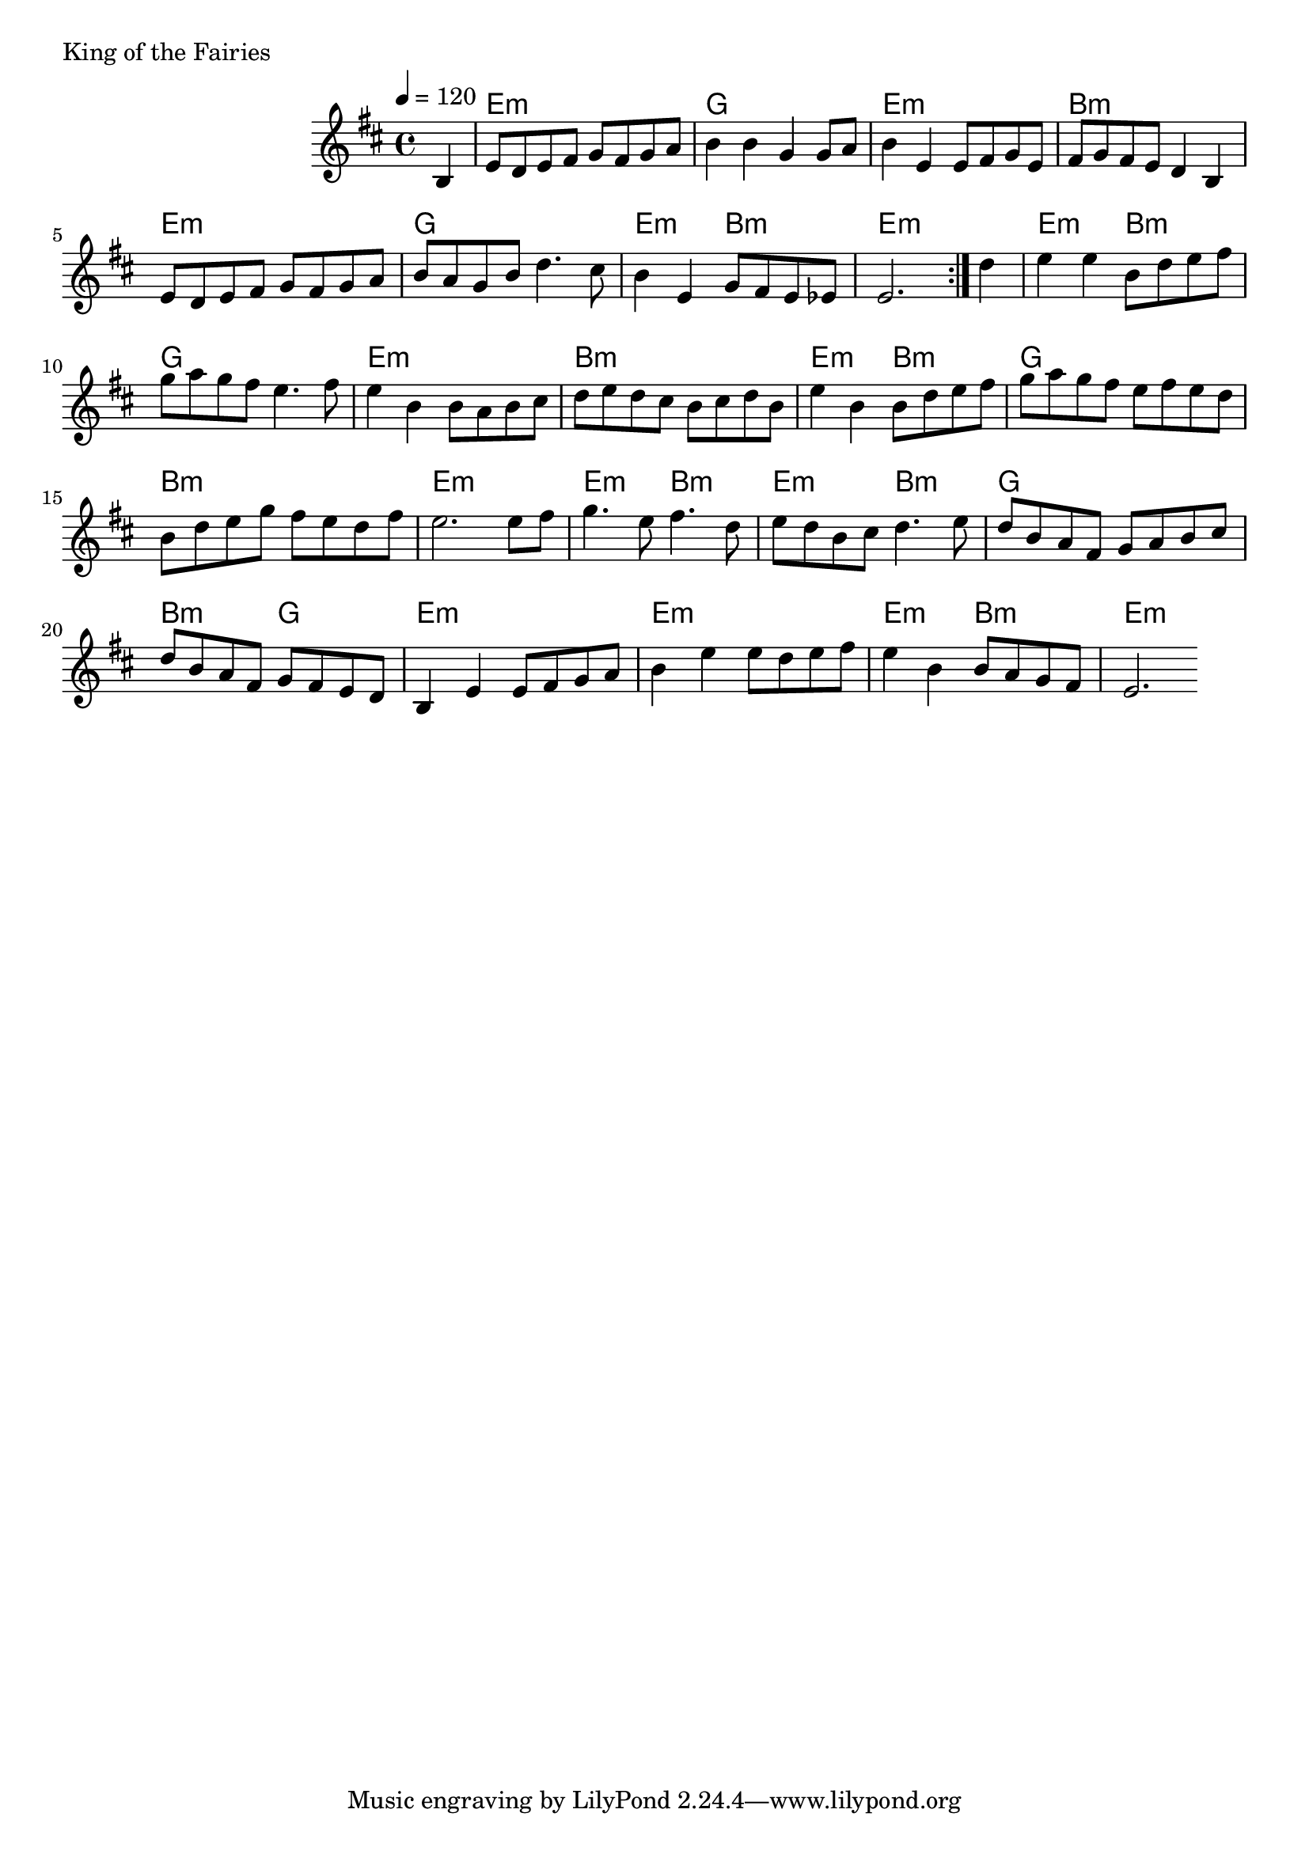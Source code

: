 \version "2.24.4"

\score {
        \header {
                piece = "King of the Fairies"
        }
        <<
                \chords {
                        s4

                        e1:m g e:m b:m
                        e:m g e2:m b:m e1:m
                        e2:m b:m g1 e:m b:m
                        e2:m b:m g1 b:m e:m
                        e2:m b:m e:m b:m g1 b2:m g
                        e1:m e:m e2:m b:m e1:m
                }
                \new Staff \relative c' {
                        \tempo 4 = 120
                        \key d \major
                        %\unfoldRepeats { % midi
                        \repeat volta 2 {
                                \partial 4 b4 |
                                \set chordChanges = ##f

                                e8 d e fis g fis g a |
                                b4 b g g8 a |
                                b4 e, e8 fis g e |
                                fis g fis e d4 b |

                                e8 d e fis g fis g a |
                                b a g b d4. cis8 |
                                b4 e, g8 fis e es |
                                e2. 
                        }
                        %}
                        \partial 4 d'4 |
                        \set chordChanges = ##f

                        e e b8 d e fis |
                        g a g fis e4. fis8 |
                        e4 b b8 a b cis |
                        d e d cis b cis d b |

                        e4 b b8 d e fis |
                        g a g fis e fis e d |
                        b d e g fis e d fis |
                        e2. e8 fis |

                        g4. e8 fis4. d8 |
                        e d b cis d4. e8 |
                        d b a fis g a b cis |
                        d b a fis g fis e d |

                        b4 e e8 fis g a |
                        b4 e e8 d e fis |
                        e4 b b8 a g fis |
                        e2.
                }
        >>
        \layout {
                indent = 4.0\cm
        }
        %\midi {}
}

